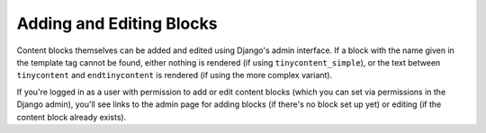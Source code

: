 Adding and Editing Blocks
-------------------------

Content blocks themselves can be added and edited using Django's
admin interface. If a block with the name given in the template tag
cannot be found, either nothing is rendered (if using
``tinycontent_simple``), or the text between ``tinycontent`` and
``endtinycontent`` is rendered (if using the more complex variant).

If you're logged in as a user with permission to add or edit content
blocks (which you can set via permissions in the Django admin),
you'll see links to the admin page for adding blocks (if there's no
block set up yet) or editing (if the content block already exists).
